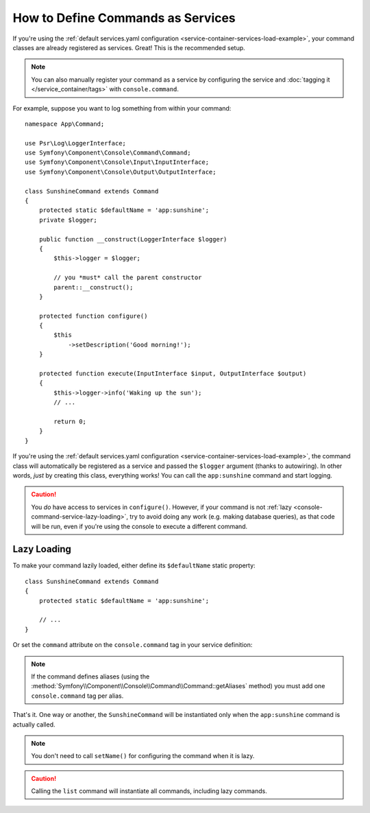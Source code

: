 .. index::
    single: Console; Commands as Services

How to Define Commands as Services
==================================

If you're using the :ref:`default services.yaml configuration <service-container-services-load-example>`,
your command classes are already registered as services. Great! This is the
recommended setup.

.. note::

    You can also manually register your command as a service by configuring the service
    and :doc:`tagging it </service_container/tags>` with ``console.command``.

For example, suppose you want to log something from within your command::

    namespace App\Command;

    use Psr\Log\LoggerInterface;
    use Symfony\Component\Console\Command\Command;
    use Symfony\Component\Console\Input\InputInterface;
    use Symfony\Component\Console\Output\OutputInterface;

    class SunshineCommand extends Command
    {
        protected static $defaultName = 'app:sunshine';
        private $logger;

        public function __construct(LoggerInterface $logger)
        {
            $this->logger = $logger;

            // you *must* call the parent constructor
            parent::__construct();
        }

        protected function configure()
        {
            $this
                ->setDescription('Good morning!');
        }

        protected function execute(InputInterface $input, OutputInterface $output)
        {
            $this->logger->info('Waking up the sun');
            // ...
            
            return 0;
        }
    }

If you're using the :ref:`default services.yaml configuration <service-container-services-load-example>`,
the command class will automatically be registered as a service and passed the ``$logger``
argument (thanks to autowiring). In other words, *just* by creating this class, everything
works! You can call the ``app:sunshine`` command and start logging.

.. caution::

    You *do* have access to services in ``configure()``. However, if your command is
    not :ref:`lazy <console-command-service-lazy-loading>`, try to avoid doing any
    work (e.g. making database queries), as that code will be run, even if you're using
    the console to execute a different command.

.. _console-command-service-lazy-loading:

Lazy Loading
------------

To make your command lazily loaded, either define its ``$defaultName`` static property::

    class SunshineCommand extends Command
    {
        protected static $defaultName = 'app:sunshine';

        // ...
    }

Or set the ``command`` attribute on the ``console.command`` tag in your service definition:

.. configuration-block::

    .. code-block:: yaml

        # config/services.yaml
        services:
            # ...

            App\Command\SunshineCommand:
                tags:
                    - { name: 'console.command', command: 'app:sunshine' }

    .. code-block:: xml

        <!-- config/services.xml -->
        <?xml version="1.0" encoding="UTF-8" ?>
        <container xmlns="http://symfony.com/schema/dic/services"
            xmlns:xsi="http://www.w3.org/2001/XMLSchema-instance"
            xsi:schemaLocation="http://symfony.com/schema/dic/services
                https://symfony.com/schema/dic/services/services-1.0.xsd">

            <services>
                <!-- ... -->

                <service id="App\Command\SunshineCommand">
                    <tag name="console.command" command="app:sunshine"/>
                </service>
            </services>
        </container>

    .. code-block:: php

        // config/services.php
        use App\Command\SunshineCommand;

        // ...
        $container->register(SunshineCommand::class)
            ->addTag('console.command', ['command' => 'app:sunshine'])
        ;

.. note::

    If the command defines aliases (using the
    :method:`Symfony\\Component\\Console\\Command\\Command::getAliases` method)
    you must add one ``console.command`` tag per alias.

That's it. One way or another, the ``SunshineCommand`` will be instantiated
only when the ``app:sunshine`` command is actually called.

.. note::

    You don't need to call ``setName()`` for configuring the command when it is lazy.

.. caution::

    Calling the ``list`` command will instantiate all commands, including lazy commands.
